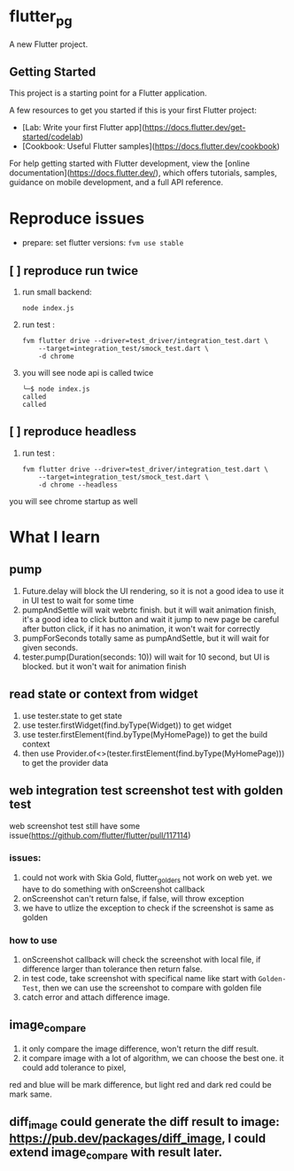 *  flutter_pg

A new Flutter project.

**  Getting Started

This project is a starting point for a Flutter application.

A few resources to get you started if this is your first Flutter project:

- [Lab: Write your first Flutter app](https://docs.flutter.dev/get-started/codelab)
- [Cookbook: Useful Flutter samples](https://docs.flutter.dev/cookbook)

For help getting started with Flutter development, view the
[online documentation](https://docs.flutter.dev/), which offers tutorials,
samples, guidance on mobile development, and a full API reference.

* Reproduce issues
- prepare:
  set flutter versions: =fvm use stable=
** [ ] reproduce run twice
1. run small backend:
   #+begin_src shell
node index.js
   #+end_src
2. run test :
   #+begin_src shell
fvm flutter drive --driver=test_driver/integration_test.dart \
    --target=integration_test/smock_test.dart \
    -d chrome
   #+end_src
3. you will see node api is called twice
   [[file:./README/twice.png]]
    #+begin_src shell
╰─$ node index.js
called
called
    #+end_src

** [ ] reproduce headless
2. run test :
   #+begin_src shell
fvm flutter drive --driver=test_driver/integration_test.dart \
    --target=integration_test/smock_test.dart \
    -d chrome --headless
   #+end_src
you will see chrome startup as well


* What I learn
** pump
1. Future.delay will block the UI rendering, so it is not a good idea to use it in UI test to wait for some time
2. pumpAndSettle will wait webrtc finish. but it will wait animation finish, it's a good idea to click button and wait it jump to new page
    be careful after button click, if it has no animation, it won't wait for correctly
3. pumpForSeconds totally same as pumpAndSettle, but it will wait for given seconds.
4. tester.pump(Duration(seconds: 10)) will wait for 10 second, but UI is blocked. but it won't wait for animation finish
** read state or context from widget
1. use tester.state to get state
2. use tester.firstWidget(find.byType(Widget)) to get widget
3. use tester.firstElement(find.byType(MyHomePage)) to get the build context
4. then use Provider.of<>(tester.firstElement(find.byType(MyHomePage))) to get the provider data
** web integration test screenshot test with golden test
web screenshot test still have some issue(https://github.com/flutter/flutter/pull/117114)
*** issues:
1. could not work with Skia Gold, flutter_golders not work on web yet. we have to do something with onScreenshot callback
2. onScreenshot can't return false, if false, will throw exception
3. we have to utlize the exception to check if the screenshot is same as golden
*** how to use
1. onScreenshot callback will check the screenshot with local file, if difference larger than tolerance then return false.
2. in test code, take screenshot with specifical name like start with =Golden-Test=, then we can use the screenshot to compare with golden file
3. catch error and attach difference image.

** image_compare
1. it only compare the image difference, won't return the diff result.
2. it compare image with a lot of algorithm, we can choose the best one. it could add tolerance to pixel,
red and blue will be mark difference, but light red and dark red could be mark same.
** diff_image could generate the diff result to image:  https://pub.dev/packages/diff_image, I could extend image_compare with result later.
